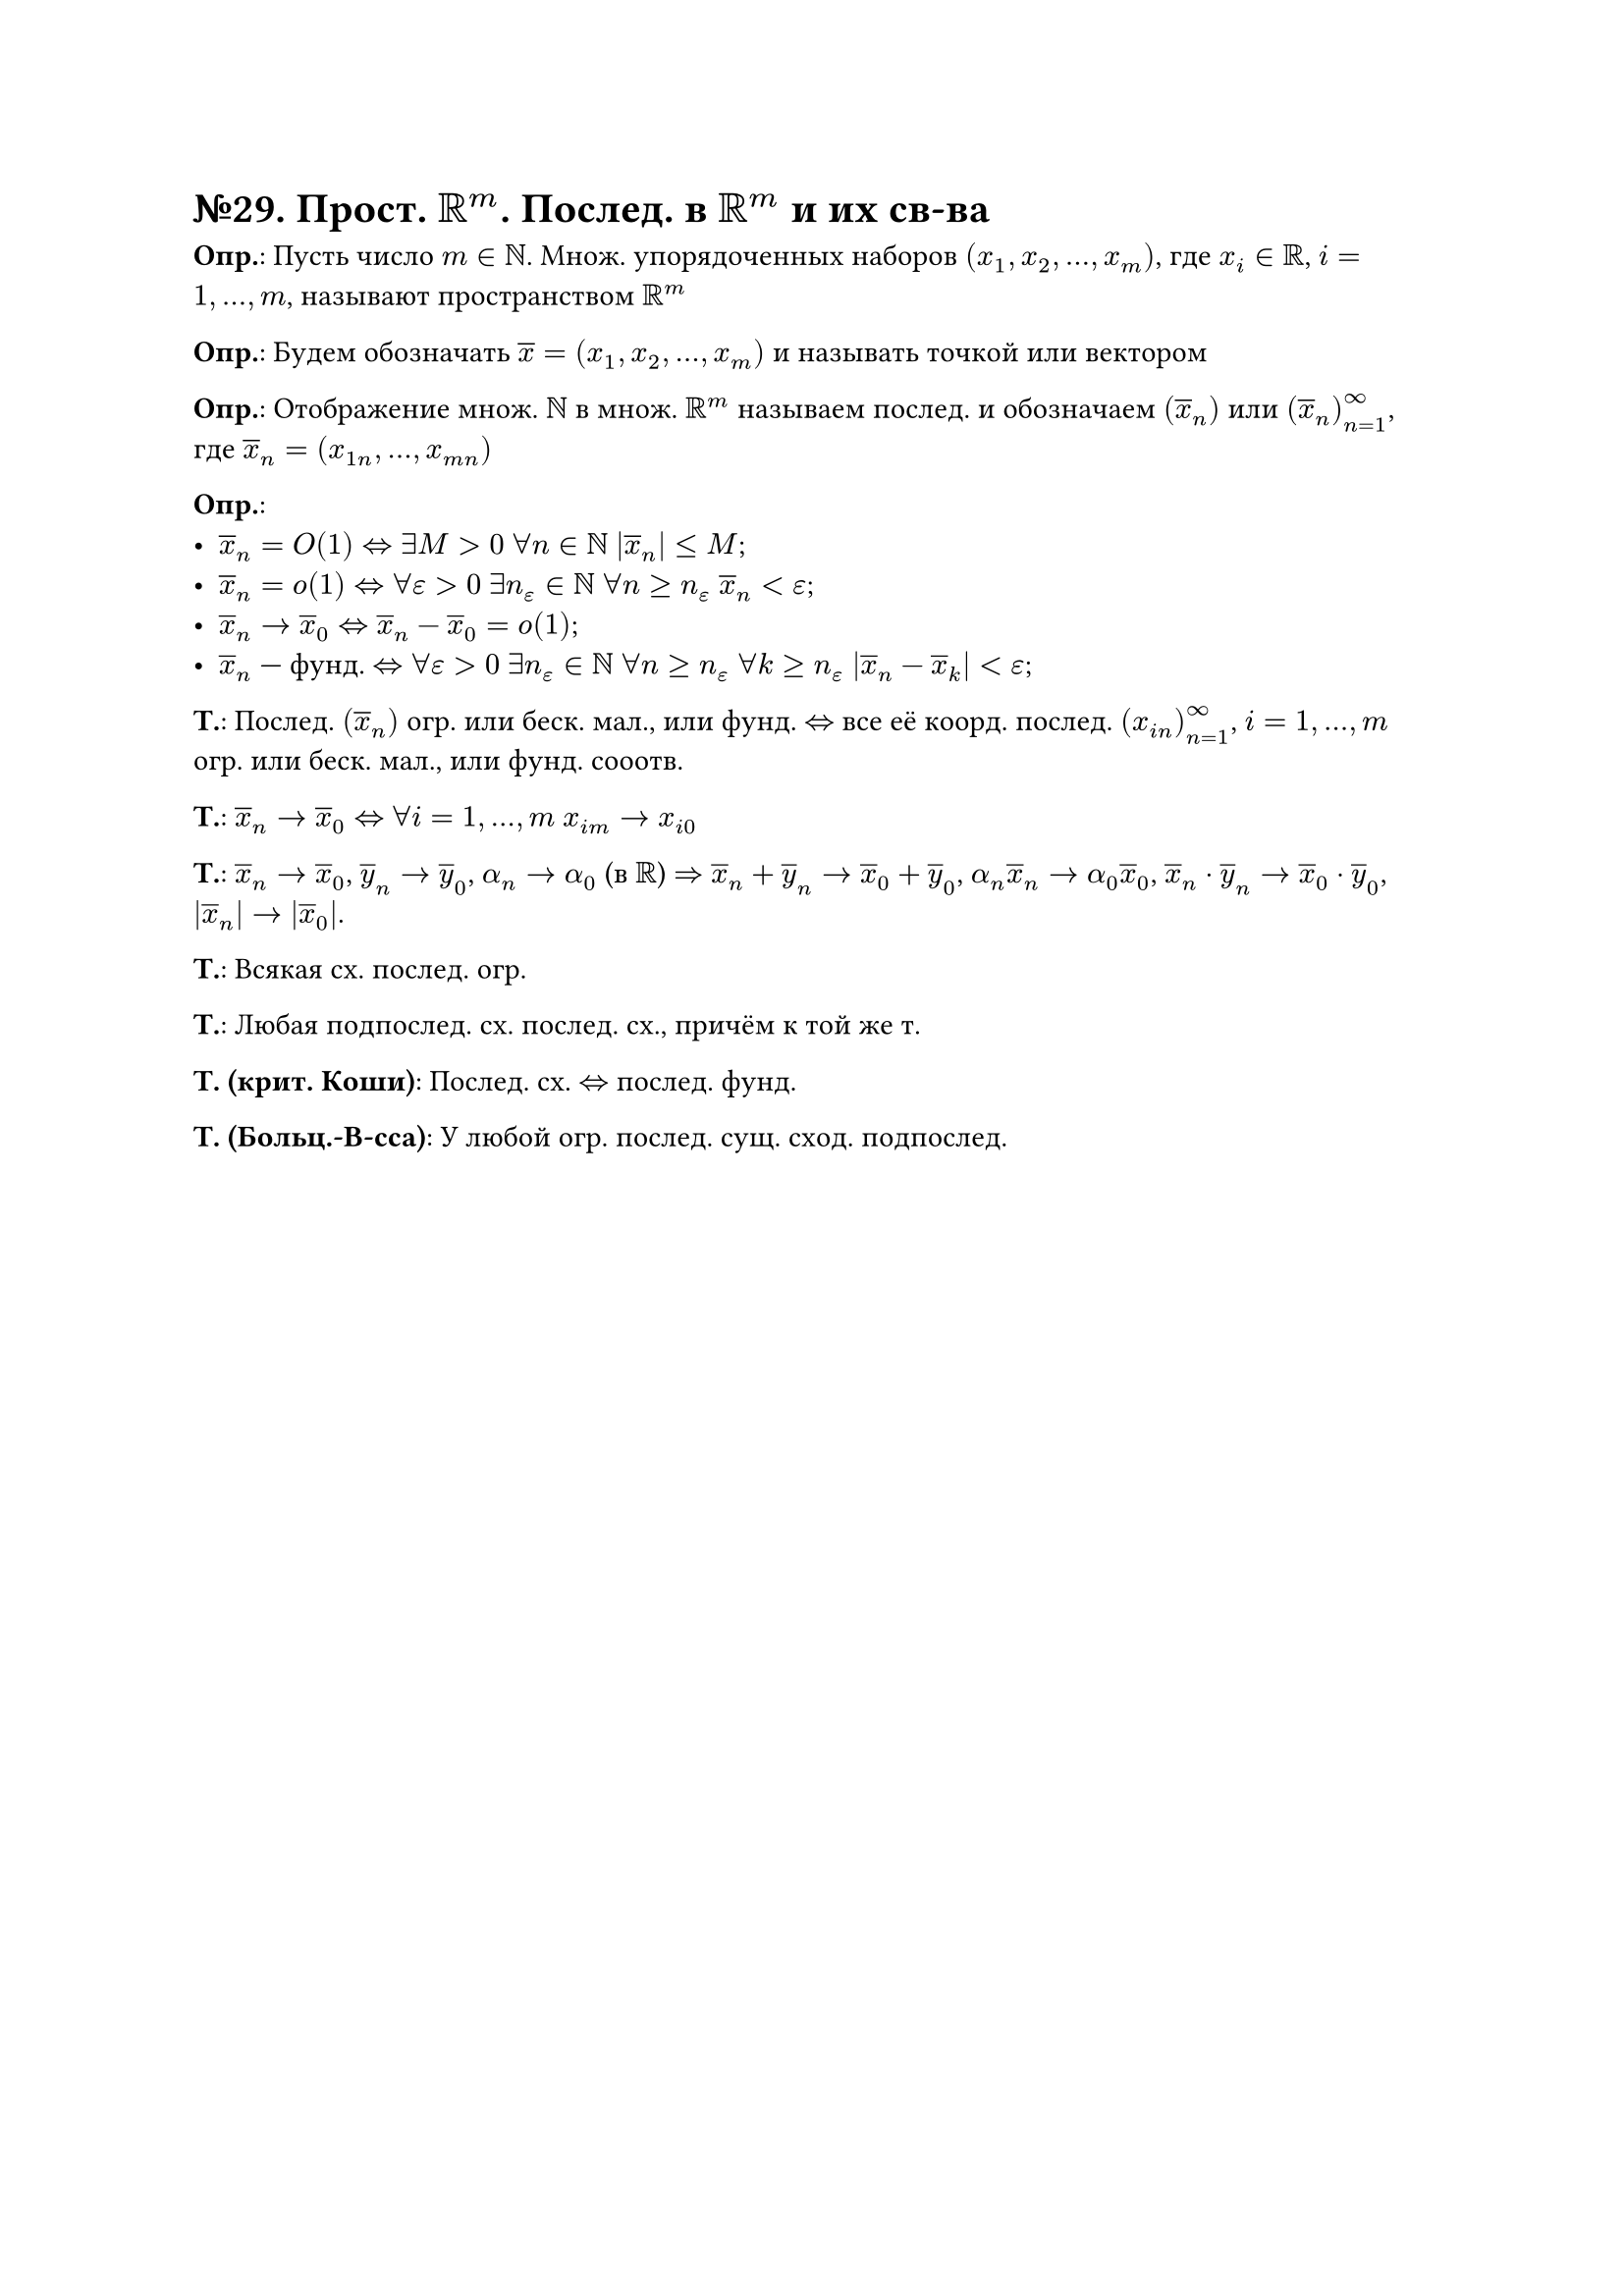 = №29. Прост. $RR^m$. Послед. в $RR^m$ и их св-ва

*Опр.*: Пусть число $m in NN$. Множ. упорядоченных наборов $(x_1, x_2, dots, x_m)$, где $x_i in RR$, $i = 1, dots, m$, называют
пространством $RR^m$

*Опр.*: Будем обозначать $overline(x) = (x_1, x_2, dots, x_m)$ и называть точкой или вектором

*Опр.*: Отображение множ. $NN$ в множ. $RR^m$ называем послед. и обозначаем $(overline(x)_n)$ или $(overline(x)_n)_(n=1)^(infinity)$, где
$overline(x)_n = (x_(1 n), dots, x_(m n))$

*Опр.*:
- $overline(x)_n = O(1) <=> exists M > 0$ $forall n in NN$ $abs(overline(x)_n) <= M$;
- $overline(x)_n = o(1) <=> forall epsilon > 0$ $exists n_epsilon in NN$ $forall n >= n_epsilon$ $overline(x)_n < epsilon$;
- $overline(x)_n -> overline(x)_0 <=> overline(x)_n - overline(x)_0 = o(1)$;
- $overline(x)_n$ --- фунд. $<=> forall epsilon > 0$ $exists n_epsilon in NN$ $forall n >= n_epsilon$ $forall k >= n_epsilon$ $abs(overline(x)_n - overline(x)_k) < epsilon$;

*Т.*:
Послед. $(overline(x)_n)$ огр. или беск. мал., или фунд. $<=>$ все её коорд. послед. $(x_(i n))^(infinity)_(n=1)$, $i = 1, dots, m$
огр. или беск. мал., или фунд. сооотв. 

*Т.*:
$overline(x)_n -> overline(x)_0 <=>$ $forall i = 1, dots, m$ $x_(i m) -> x_(i 0)$

*Т.*:
$overline(x)_n -> overline(x)_0$, $overline(y)_n -> overline(y)_0$, $alpha_n -> alpha_0$ (в $RR$) $=>$
$overline(x)_n + overline(y)_n -> overline(x)_0 + overline(y)_0$, $alpha_n overline(x)_n -> alpha_0 overline(x)_0$,
$overline(x)_n dot overline(y)_n -> overline(x)_0 dot overline(y)_0$, $abs(overline(x)_n) -> abs(overline(x)_0)$.

*Т.*:
Всякая сх. послед. огр.

*Т.*:
Любая подпослед. сх. послед. сх., причём к той же т.

*Т. (крит. Коши)*:
Послед. сх. $<=>$ послед. фунд.

*Т. (Больц.-В-сса)*:
У любой огр. послед. сущ. сход. подпослед.

